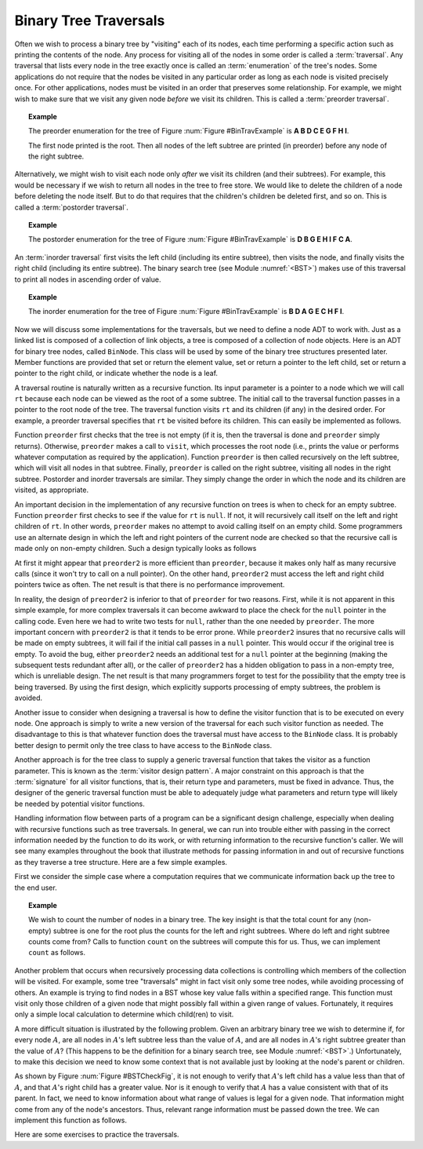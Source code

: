 .. This file is part of the OpenDSA eTextbook project. See
.. http://algoviz.org/OpenDSA for more details.
.. Copyright (c) 2012-2013 by the OpenDSA Project Contributors, and
.. distributed under an MIT open source license.

.. avmetadata::
   :author: Cliff Shaffer
   :requires: binary tree terminology; recursion
   :satisfies: binary tree traversal
   :topic: Binary Trees

Binary Tree Traversals
======================

Often we wish to process a binary tree by "visiting" each of its
nodes, each time performing a specific action such as printing the
contents of the node.
Any process for visiting all of the nodes in some order is
called a :term:`traversal`.
Any traversal that lists every node in the tree exactly once is
called an :term:`enumeration` of the tree's nodes.
Some applications do not require that the nodes be visited in any
particular order as long as each node is visited precisely once.
For other applications, nodes must be visited in an order that
preserves some relationship.
For example, we might wish to make sure that we visit any given node
*before* we visit its children.
This is called a :term:`preorder traversal`.

.. _BinTravExample:

.. odsafig:: Images/BinExamp.png
   :width: 200
   :align: center
   :capalign: justify
   :figwidth: 90%
   :alt: An example binary tree

   A binary tree for traversal examples.

.. topic:: Example

   The preorder enumeration for the tree of
   Figure :num:`Figure #BinTravExample` is
   **A B D C E G F H I**.

   The first node printed is the root.
   Then all nodes of the left subtree are printed (in preorder) before
   any node of the right subtree.

Alternatively, we might wish to visit each node only
*after* we visit its children (and their subtrees).
For example, this would be necessary if we wish to return all nodes
in the tree to free store.
We would like to delete the children of a node before deleting the
node itself.
But to do that requires that the children's children be deleted
first, and so on.
This is called a :term:`postorder traversal`.

.. topic:: Example

   The postorder enumeration for the tree of
   Figure :num:`Figure #BinTravExample` is
   **D B G E H I F C A**.

An :term:`inorder traversal` first visits the left child
(including its entire subtree), then visits the node, and finally
visits the right child (including its entire
subtree).
The binary search tree (see Module :numref:`<BST>`) makes use of this
traversal to print all nodes in ascending order of value.

.. topic:: Example

   The inorder enumeration for the tree of
   Figure :num:`Figure #BinTravExample` is
   **B D A G E C H F I**.

Now we will discuss some implementations for the traversals, but we
need to define a node ADT to work with.
Just as a linked list is composed of a collection of link objects, a
tree is composed of a collection of node objects.
Here is an ADT for binary tree nodes, called ``BinNode``.
This class will be used by some of the binary tree structures
presented later.
Member functions are provided that set or return the element value,
set or return a pointer to the left child,
set or return a pointer to the right child,
or indicate whether the node is a leaf.

.. codeinclude:: Binary/BinNode.pde
   :tag: BinNode

A traversal routine is naturally written as a recursive
function.
Its input parameter is a pointer to a node which we will call
``rt`` because each node can be viewed as the root of a some
subtree.
The initial call to the traversal function passes in a pointer to the
root node of the tree.
The traversal function visits ``rt`` and its children (if any) 
in the desired order.
For example, a preorder traversal specifies that ``rt`` be
visited before its children.
This can easily be implemented as follows.

.. codeinclude:: Binary/Preorder.pde
   :tag: preorder

Function ``preorder`` first checks that the tree is not
empty (if it is, then the traversal is done and ``preorder``
simply returns).
Otherwise, ``preorder`` makes  a call to ``visit``,
which processes the root node (i.e., prints the value or performs
whatever computation as required by the application).
Function ``preorder`` is then called recursively on the left
subtree, which will visit all nodes in that subtree.
Finally, ``preorder`` is called on the right subtree,
visiting all nodes in the right subtree.
Postorder and inorder traversals are similar.
They simply change the order in which the node and its children are
visited, as appropriate.

An important decision in the implementation of any recursive function
on trees is when to check for an empty subtree.
Function ``preorder`` first checks to see if the value for
``rt`` is ``null``.
If not, it will recursively call itself on the left and right children
of ``rt``.
In other words, ``preorder`` makes no attempt to avoid calling
itself on an empty child.
Some programmers use an alternate design in which the left and
right pointers of the current node are checked so that the recursive
call is made only on non-empty children.
Such a design typically looks as follows

.. codeinclude:: Binary/Preorder.pde
   :tag: preorder2

At first it might appear that ``preorder2`` is more efficient
than ``preorder``, because it makes only half as many recursive
calls (since it won't try to call on a null pointer).
On the other hand, ``preorder2`` must access the left and right
child pointers twice as often.
The net result is that there is no performance improvement.

In reality, the design of ``preorder2`` is inferior to
that of ``preorder`` for two reasons.
First, while it is not apparent in this simple example,
for more complex traversals it can become awkward to place the check
for the ``null`` pointer in the calling code.
Even here we had to write two tests for ``null``,
rather than the one needed by ``preorder``.
The more important concern with ``preorder2`` is that it
tends to be error prone.
While ``preorder2`` insures that no recursive
calls will be made on empty subtrees, it will fail if the initial call
passes in a ``null`` pointer.
This would occur if the original tree is empty.
To avoid the bug, either ``preorder2`` needs
an additional test for a ``null`` pointer at the beginning
(making the subsequent tests redundant after all), or the caller of
``preorder2`` has a hidden obligation to
pass in a non-empty tree, which is unreliable design.
The net result is that many programmers forget to test for the
possibility that the empty tree is being traversed.
By using the first design, which explicitly supports processing of
empty subtrees, the problem is avoided.

Another issue to consider when designing a traversal is how to
define the visitor function that is to be executed on every node.
One approach is simply to write a new version of the traversal for
each such visitor function as needed.
The disadvantage to this is that whatever function does the traversal
must have access to the ``BinNode`` class.
It is probably better design to permit only the tree class to have
access to the ``BinNode`` class.

Another approach is for the tree class to supply a generic traversal
function that takes the visitor as a function parameter.
This is known as the
:term:`visitor design pattern`.
A major constraint on this approach is that the
:term:`signature` for all visitor functions, that is,
their return type and parameters, must be fixed in advance.
Thus, the designer of the generic traversal function must be able to
adequately judge what parameters and return type will likely be needed
by potential visitor functions.

Handling information flow between parts of a program can
be a significant design challenge, especially when dealing with
recursive functions such as tree traversals.
In general, we can run into trouble either with passing in the correct
information needed by the function to do its work,
or with returning information to the recursive function's caller.
We will see many examples throughout the book that illustrate methods
for passing information in and out of recursive functions as they
traverse a tree structure.
Here are a few simple examples.

First we consider the simple case where a computation requires
that we communicate information back up the tree to the end user.

.. topic:: Example

   We wish to count the number of nodes in a binary tree.
   The key insight is that the total count for any (non-empty) subtree is
   one for the root plus the counts for the left and right subtrees.
   Where do left and right subtree counts come from?
   Calls to function ``count`` on the subtrees will compute this for
   us.
   Thus, we can implement ``count`` as follows.

   .. codeinclude:: Binary/Traverse.pde
      :tag: count

.. avembed:: Exercises/Development/BTLeafPROG.html ka


Another problem that occurs when recursively processing data
collections is controlling which members of the collection will be
visited.
For example, some tree "traversals" might in fact visit only some
tree nodes, while avoiding processing of others.
An example is trying to find nodes in a BST whose key value falls
within a specified range.
This function must visit only those children of a given node that
might possibly fall within a given range of values.
Fortunately, it requires only a simple local calculation to determine
which child(ren) to visit.

A more difficult situation is illustrated by the following problem.
Given an arbitrary binary tree we wish to determine if,
for every node :math:`A`, are all nodes in :math:`A`'s left
subtree less than the value of :math:`A`, and are all nodes in
:math:`A`'s right subtree greater than the value of :math:`A`?
(This happens to be the definition for a binary search tree,
see Module :numref:`<BST>`.)
Unfortunately, to make this decision we need to know some context
that is not available just by looking at the node's parent or
children.

.. _BSTCheckFig:

.. odsafig:: Images/BSTCheckFig.png
   :width: 100
   :align: center
   :capalign: justify
   :figwidth: 90%
   :alt: Binary tree checking

   To be a binary search tree, the left child of the node with value
   40 must have a value between 20 and 40.

As shown by Figure :num:`Figure #BSTCheckFig`,
it is not enough to verify that :math:`A`'s left child has a value
less than that of :math:`A`, and that :math:`A`'s right child
has a greater value.
Nor is it enough to verify that :math:`A` has a value consistent
with that of its parent.
In fact, we need to know information about what range of values is
legal for a given node.
That information might come from any of the node's ancestors.
Thus, relevant range information must be passed down the tree.
We can implement this function as follows.

.. codeinclude:: Binary/checkBST.pde
   :tag: checkBST

Here are some exercises to practice the traversals.

.. avembed:: AV/Development/binarytree-inorder.html pe


.. avembed:: AV/Development/binarytree-postorder.html pe

.. avembed:: AV/Development/binarytree-preorder.html pe
